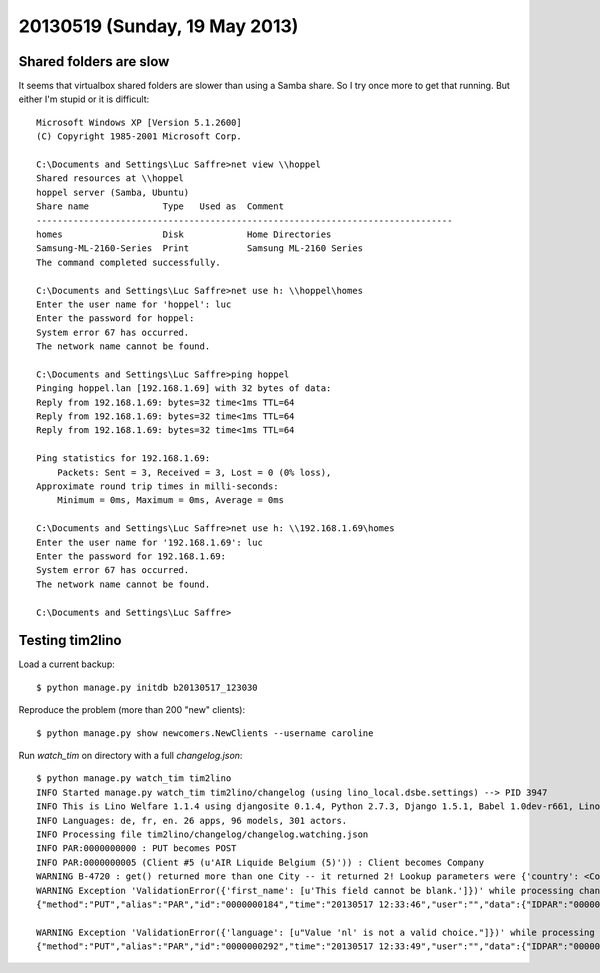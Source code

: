 ==============================
20130519 (Sunday, 19 May 2013)
==============================

Shared folders are slow
-----------------------

It seems that virtualbox shared folders are slower than using a 
Samba share.
So I try once more to get that running.
But either I'm stupid or it is difficult::

    Microsoft Windows XP [Version 5.1.2600]
    (C) Copyright 1985-2001 Microsoft Corp.

    C:\Documents and Settings\Luc Saffre>net view \\hoppel
    Shared resources at \\hoppel
    hoppel server (Samba, Ubuntu)
    Share name              Type   Used as  Comment
    -------------------------------------------------------------------------------
    homes                   Disk            Home Directories
    Samsung-ML-2160-Series  Print           Samsung ML-2160 Series
    The command completed successfully.

    C:\Documents and Settings\Luc Saffre>net use h: \\hoppel\homes
    Enter the user name for 'hoppel': luc
    Enter the password for hoppel:
    System error 67 has occurred.
    The network name cannot be found.

    C:\Documents and Settings\Luc Saffre>ping hoppel
    Pinging hoppel.lan [192.168.1.69] with 32 bytes of data:
    Reply from 192.168.1.69: bytes=32 time<1ms TTL=64
    Reply from 192.168.1.69: bytes=32 time<1ms TTL=64
    Reply from 192.168.1.69: bytes=32 time<1ms TTL=64

    Ping statistics for 192.168.1.69:
        Packets: Sent = 3, Received = 3, Lost = 0 (0% loss),
    Approximate round trip times in milli-seconds:
        Minimum = 0ms, Maximum = 0ms, Average = 0ms
        
    C:\Documents and Settings\Luc Saffre>net use h: \\192.168.1.69\homes
    Enter the user name for '192.168.1.69': luc
    Enter the password for 192.168.1.69:
    System error 67 has occurred.
    The network name cannot be found.

    C:\Documents and Settings\Luc Saffre>


Testing tim2lino
----------------

Load a current backup::

  $ python manage.py initdb b20130517_123030

Reproduce the problem (more than 200 "new" clients)::

  $ python manage.py show newcomers.NewClients --username caroline
  
Run `watch_tim` on directory with a full `changelog.json`::

    $ python manage.py watch_tim tim2lino
    INFO Started manage.py watch_tim tim2lino/changelog (using lino_local.dsbe.settings) --> PID 3947
    INFO This is Lino Welfare 1.1.4 using djangosite 0.1.4, Python 2.7.3, Django 1.5.1, Babel 1.0dev-r661, Lino 1.6.7, Jinja 2.6, Sphinx 1.2b1, python-dateutil 2.1, OdfPy ODFPY/0.9.6, docutils 0.10, suds 0.4, PyYaml 3.10, Appy 0.8.3 (2013/02/22 15:29).
    INFO Languages: de, fr, en. 26 apps, 96 models, 301 actors.
    INFO Processing file tim2lino/changelog/changelog.watching.json
    INFO PAR:0000000000 : PUT becomes POST
    INFO PAR:0000000005 (Client #5 (u'AIR Liquide Belgium (5)')) : Client becomes Company
    WARNING B-4720 : get() returned more than one City -- it returned 2! Lookup parameters were {'country': <Country: Belgien>, 'zip_code__exact': u'4720'}
    WARNING Exception 'ValidationError({'first_name': [u'This field cannot be blank.']})' while processing changelog line:
    {"method":"PUT","alias":"PAR","id":"0000000184","time":"20130517 12:33:46","user":"","data":{"IDPAR":"0000000184","FIRME":"_Niederau","NAME2":"","RUE":"Herbesthaler Straße","CP":"4700","IDPRT":"I","PAYS":"B","TEL":"","FAX":"","COMPTE1":"","NOTVA":"","COMPTE3":"","IDPGP":"","DEBIT":"","CREDIT":"","ATTRIB":"W","IDMFC":"","LANGUE":"D","IDBUD":"","PROF":"83","CODE1":"","CODE2":"","CODE3":"","DATCREA":{"__date__":{"year":1997,"month":3,"day":13}},"ALLO":"AG","NB1":"","NB2":"","IDDEV":"","MEMO":"","COMPTE2":"","RUENUM":"","RUEBTE":"","DEBIT2":"","CREDIT2":"","IMPDATE":{"__date__":{"year":1996,"month":2,"day":12}},"ATTRIB2":"","CPTSYSI":"","EMAIL":"","MVIDATE":{"__date__":{"year":0,"month":0,"day":0}},"IDUSR":"","DOMI1":""}}

    WARNING Exception 'ValidationError({'language': [u"Value 'nl' is not a valid choice."]})' while processing changelog line:
    {"method":"PUT","alias":"PAR","id":"0000000292","time":"20130517 12:33:49","user":"","data":{"IDPAR":"0000000292","FIRME":"Wellcome Belgium","NAME2":"","RUE":"Avenue Broustin 85","CP":"1080","IDPRT":"I","PAYS":"B","TEL":"02/4240802","FAX":"","COMPTE1":"","NOTVA":"BE-0401.987.992","COMPTE3":"","IDPGP":"","DEBIT":"","CREDIT":"","ATTRIB":"","IDMFC":"30","LANGUE":"N","IDBUD":"","PROF":"19","CODE1":"","CODE2":"","CODE3":"","DATCREA":{"__date__":{"year":1985,"month":8,"day":6}},"ALLO":"S.A.","NB1":"","NB2":"","IDDEV":"","MEMO":"","COMPTE2":"","RUENUM":"","RUEBTE":"","DEBIT2":"","CREDIT2":"","IMPDATE":{"__date__":{"year":0,"month":0,"day":0}},"ATTRIB2":"","CPTSYSI":"","EMAIL":"","MVIDATE":{"__date__":{"year":0,"month":0,"day":0}},"IDUSR":"","DOMI1":""}}



